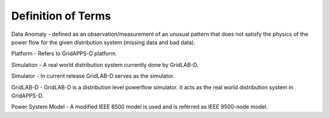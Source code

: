 .. _definitions:

Definition of Terms
-------------------

Data Anomaly -  defined  as an  observation/measurement  of  an unusual pattern that does not satisfy the physics of the power flow  for  the  given  distribution  system (missing data and bad data).

Platform - Refers to GridAPPS-D platform.

Simulation - A real world distribution system currently done by GridLAB-D.

Simulator - In current release GridLAB-D serves as the simulator.

GridLAB-D - GridLAB-D is a distribution level powerflow simulator. It acts as the real world distribution system in GridAPPS-D.

Power System Model - A modified IEEE 8500 model is used and is referred as IEEE 9500-node model.
 

